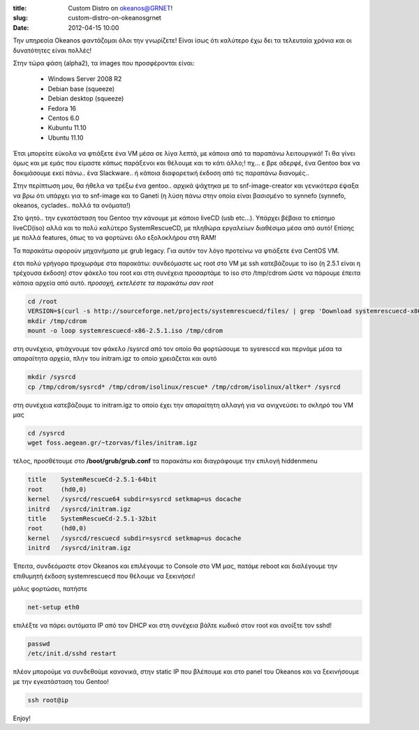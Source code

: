 :title: Custom Distro on okeanos@GRNET!
:slug: custom-distro-on-okeanosgrnet
:date: 2012-04-15 10:00

Την υπηρεσία Okeanos φαντάζομαι όλοι την γνωρίζετε!
Είναι ίσως ότι καλύτερο έχω δει τα τελευταία χρόνια και οι δυνατότητες είναι πολλές!

Στην τώρα φάση (alpha2), τα images που προσφέρονται είναι:

    * Windows Server 2008 R2
    * Debian base (squeeze)
    * Debian desktop (squeeze)
    * Fedora 16
    * Centos 6.0
    * Kubuntu 11.10
    * Ubuntu 11.10

Έτσι μπορείτε εύκολα να φτιάξετε ένα VM μέσα σε λίγα λεπτά, με κάποια από τα παραπάνω λειτουργικά!
Τι θα γίνει όμως και με εμάς που είμαστε κάπως παράξενοι και θέλουμε και το κάτι άλλο;! πχ… ε βρε αδερφέ, ένα Gentoo box να δοκιμάσουμε εκεί πάνω.. ένα Slackware.. ή κάποια διαφορετική έκδοση από τις παραπάνω διανομές..

Στην περίπτωση μου, θα ήθελα να τρέξω ένα gentoo.. αρχικά ψάχτηκα με το snf-image-creator και γενικότερα έψαξα να βρω ότι υπάρχει για το snf-image και το Ganeti (η λύση πάνω στην οποία είναι βασισμένο το synnefo (synnefo, okeanos, cyclades.. πολλά τα ονόματα!)

Στο ψητό.. την εγκατάσταση του Gentoo την κάνουμε με κάποιο liveCD (usb etc…). Υπάρχει βέβαια το επίσημο liveCD(iso) αλλά και το πολύ καλύτερο SystemRescueCD, με πληθώρα εργαλείων διαθέσιμα μέσα από αυτό! Επίσης με πολλά features, όπως το να φορτώνει όλο εξολοκλήρου στη RAM!

Τα παρακάτω αφορούν μηχανήματα με grub legacy. Για αυτόν τον λόγο προτείνω να φτιάξετε ένα CentOS VM.

έτσι πολύ γρήγορα προχωράμε στα παρακάτω:
συνδεόμαστε ως root στο VM με ssh κατεβάζουμε το iso (η 2.5.1 είναι η τρέχουσα έκδοση) στον φάκελο του root και στη συνέχεια προσαρτάμε το iso στο /tmp/cdrom ώστε να πάρουμε έπειτα κάποια αρχεία από αυτό.
*προσοχή, εκτελέστε τα παρακάτω σαν root*

.. code-block:: bash

   cd /root
   VERSION=$(curl -s http://sourceforge.net/projects/systemrescuecd/files/ | grep 'Download systemrescuecd-x86' | cut -d'-' -f3 | cut -d' ' -f1 | cut -d'.' -f1,2,3") && wget http://downloads.sourceforge.net/project/systemrescuecd/sysresccd-x86/$VERSION/systemrescuecd-x86-$VERSION.iso && unset VERSION
   mkdir /tmp/cdrom
   mount -o loop systemrescuecd-x86-2.5.1.iso /tmp/cdrom


στη συνέχεια, φτιάχνουμε τον φάκελο /sysrcd από τον οποίο θα φορτώσουμε το sysresccd και περνάμε μέσα τα απαραίτητα αρχεία, πλην του initram.igz το οποίο χρειάζεται και αυτό

.. code-block:: bash

  mkdir /sysrcd
  cp /tmp/cdrom/sysrcd* /tmp/cdrom/isolinux/rescue* /tmp/cdrom/isolinux/altker* /sysrcd

στη συνέχεια κατεβάζουμε το initram.igz το οποίο έχει την απαραίτητη αλλαγή για να ανιχνεύσει το σκληρό του VM μας

.. code-block:: bash

  cd /sysrcd
  wget foss.aegean.gr/~tzorvas/files/initram.igz

τέλος, προσθέτουμε στο **/boot/grub/grub.conf** τα παρακάτω και διαγράφουμε την επιλογή hiddenmenu

.. code-block:: bash

  title    SystemRescueCd-2.5.1-64bit
  root     (hd0,0)
  kernel   /sysrcd/rescue64 subdir=sysrcd setkmap=us docache
  initrd   /sysrcd/initram.igz
  title    SystemRescueCd-2.5.1-32bit
  root     (hd0,0)
  kernel   /sysrcd/rescuecd subdir=sysrcd setkmap=us docache
  initrd   /sysrcd/initram.igz

Έπειτα, συνδεόμαστε στον Okeanos και επιλέγουμε το Console στο VM μας, πατάμε reboot και διαλέγουμε την επιθυμητή έκδοση systemrescuecd που θέλουμε να ξεκινήσει!

μόλις φορτώσει, πατήστε

.. code-block:: bash
    
  net-setup eth0

επιλέξτε να πάρει αυτόματα IP από τον DHCP και στη συνέχεια βάλτε κωδικό στον root και ανοίξτε τον sshd!

.. code-block:: bash

  passwd
  /etc/init.d/sshd restart

πλέον μπορούμε να συνδεθούμε κανονικά, στην static IP που βλέπουμε και στο panel του Okeanos και να ξεκινήσουμε με την εγκατάσταση του Gentoo!

.. code-block:: bash

  ssh root@ip

Enjoy!